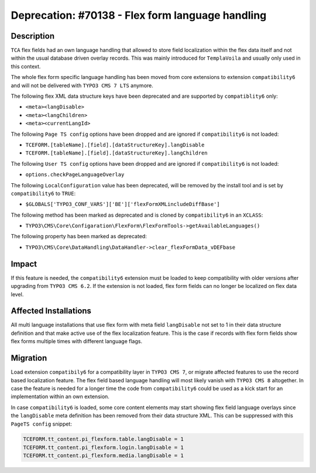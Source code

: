 =================================================
Deprecation: #70138 - Flex form language handling
=================================================

Description
===========

``TCA`` flex fields had an own language handling that allowed to store field localization within
the flex data itself and not within the usual database driven overlay records. This was mainly
introduced for ``TemplaVoila`` and usually only used in this context.

The whole flex form specific language handling has been moved from core extensions to extension
``compatibility6`` and will not be delivered with ``TYPO3 CMS 7 LTS`` anymore.

The following flex XML data structure keys have been deprecated and are supported by ``compatiblity6`` only:

* ``<meta><langDisable>``
* ``<meta><langChildren>``
* ``<meta><currentLangId>``


The following ``Page TS config`` options have been dropped and are ignored if ``compatibility6`` is not loaded:

* ``TCEFORM.[tableName].[field].[dataStructureKey].langDisable``
* ``TCEFORM.[tableName].[field].[dataStructureKey].langChildren``


The following ``User TS config`` options have been dropped and are ignored if ``compatibility6`` is not loaded:

* ``options.checkPageLanguageOverlay``


The following ``LocalConfiguration`` value has been deprecated, will be removed by the install tool and
is set by ``compatibility6`` to ``TRUE``:

* ``$GLOBALS['TYPO3_CONF_VARS']['BE']['flexFormXMLincludeDiffBase']``


The following method has been marked as deprecated and is cloned by ``compatibility6`` in an ``XCLASS``:

* ``TYPO3\CMS\Core\Configaration\FlexForm\FlexFormTools->getAvailableLanguages()``


The following property has been marked as deprecated:

* ``TYPO3\CMS\Core\DataHandling\DataHandler->clear_flexFormData_vDEFbase``


Impact
======

If this feature is needed, the ``compatibility6`` extension must be loaded to keep compatibility
with older versions after upgrading from ``TYPO3 CMS 6.2``. If the extension is not loaded,
flex form fields can no longer be localized on flex data level.


Affected Installations
======================

All multi language installations that use flex form with meta field ``langDisable`` not set to 1
in their data structure definition and that make active use of the flex localization feature.
This is the case if records with flex form fields show flex forms multiple times with different
language flags.


Migration
=========

Load extension ``compatibily6`` for a compatibility layer in ``TYPO3 CMS 7``, or migrate affected
features to use the record based localization feature. The flex field based language handling
will most likely vanish with ``TYPO3 CMS 8`` altogether. In case the feature is needed for a
longer time the code from ``compatibility6`` could be used as a kick start for an implementation
within an own extension.

In case ``compatibility6`` is loaded, some core content elements may start showing flex field
language overlays since the ``langDisable`` meta definition has been removed from their data
structure XML. This can be suppressed with this ``PageTS config`` snippet:

.. code-block:: typoscript

	TCEFORM.tt_content.pi_flexform.table.langDisable = 1
	TCEFORM.tt_content.pi_flexform.login.langDisable = 1
	TCEFORM.tt_content.pi_flexform.media.langDisable = 1
